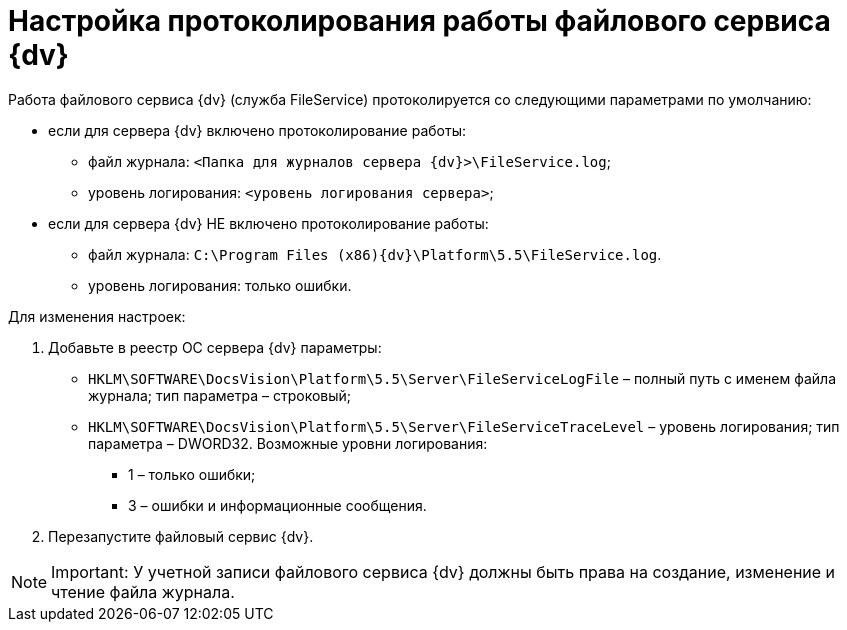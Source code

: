 = Настройка протоколирования работы файлового сервиса {dv}

Работа файлового сервиса {dv} (служба FileService) протоколируется со следующими параметрами по умолчанию:

* если для сервера {dv} включено протоколирование работы:
** файл журнала: [.ph .filepath]`<Папка для журналов сервера {dv}>\FileService.log`;
** уровень логирования: [.ph .filepath]`<уровень логирования сервера>`;
* если для сервера {dv} НЕ включено протоколирование работы:
** файл журнала: [.ph .filepath]`C:\Program Files (x86)\{dv}\Platform\5.5\FileService.log`.
** уровень логирования: только ошибки.

Для изменения настроек:

. Добавьте в реестр ОС сервера {dv} параметры:
* [.ph .filepath]`HKLM\SOFTWARE\DocsVision\Platform\5.5\Server\FileServiceLogFile` – полный путь с именем файла журнала; тип параметра – строковый;
* [.ph .filepath]`HKLM\SOFTWARE\DocsVision\Platform\5.5\Server\FileServiceTraceLevel` – уровень логирования; тип параметра – DWORD32. Возможные уровни логирования:
** 1 – только ошибки;
** 3 – ошибки и информационные сообщения.
. Перезапустите файловый сервис {dv}.

[NOTE]
====
[.note__title]#Important:# У учетной записи файлового сервиса {dv} должны быть права на создание, изменение и чтение файла журнала.
====

